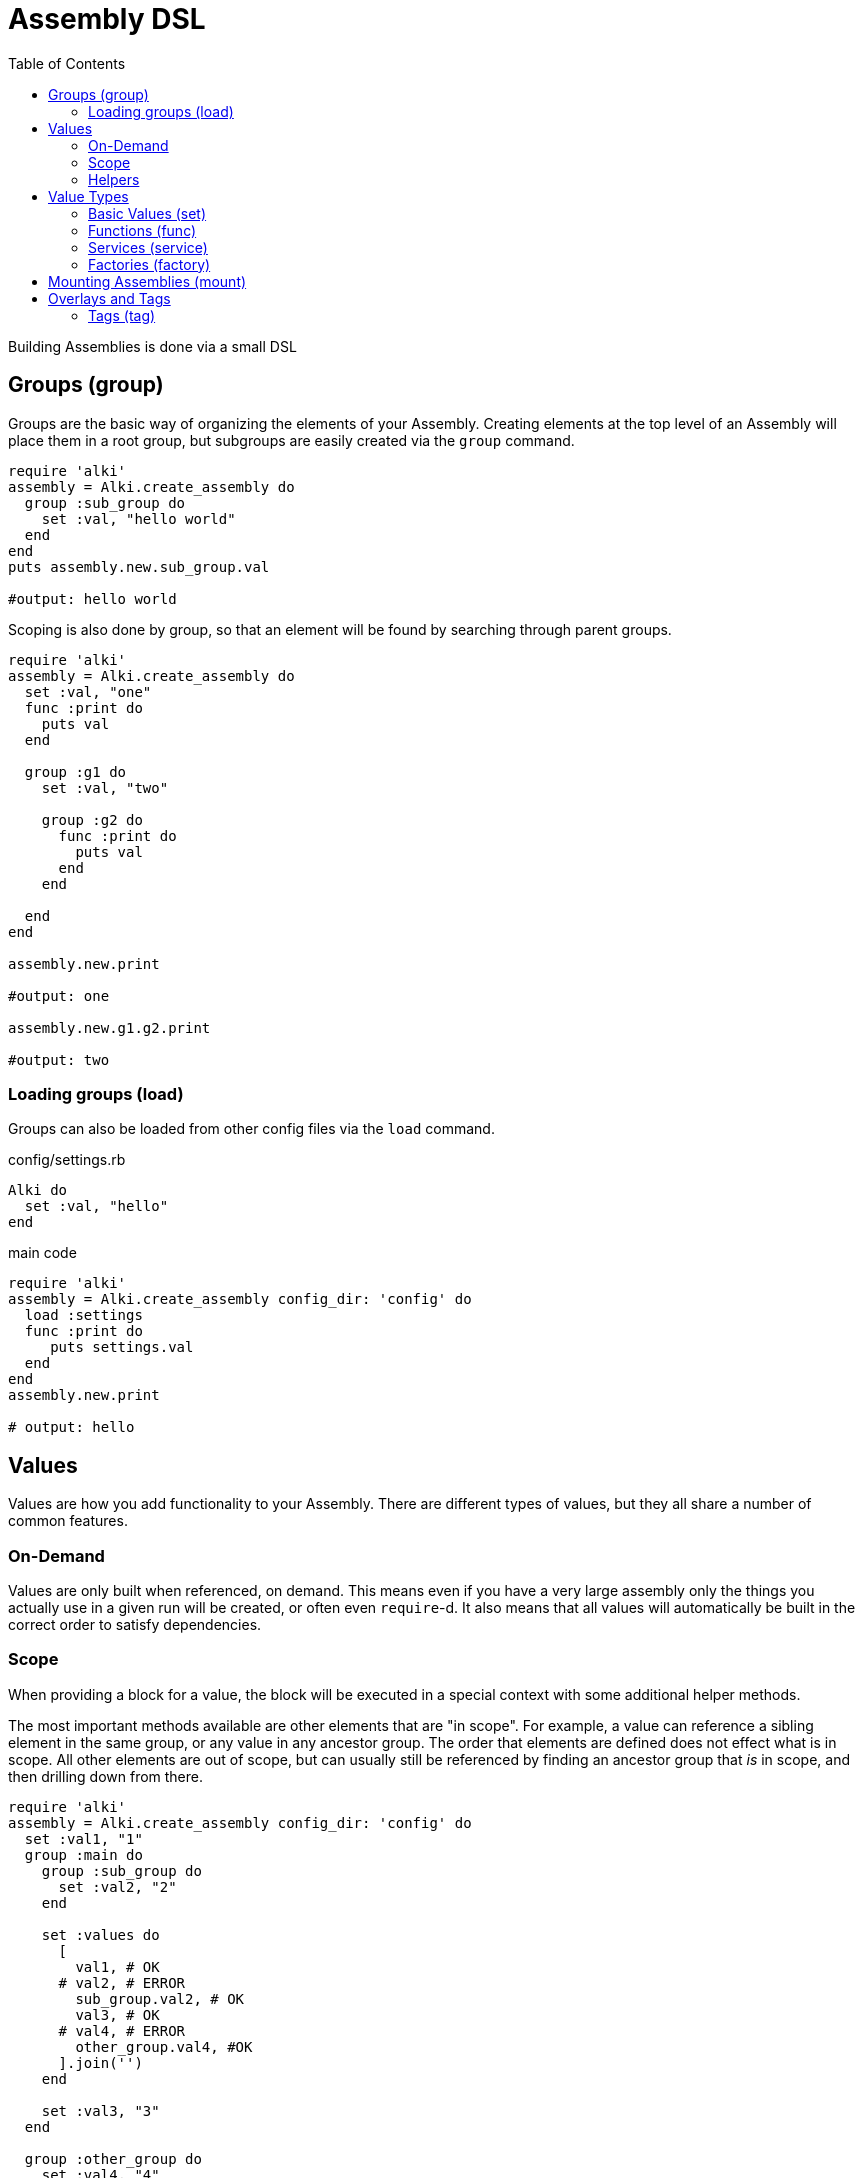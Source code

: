 Assembly DSL
============
:toc:

Building Assemblies is done via a small DSL

Groups (group)
--------------

Groups are the basic way of organizing the elements of your Assembly. Creating elements at the top
level of an Assembly will place them in a root group, but subgroups are easily created via the `group`
command.

```ruby
require 'alki'
assembly = Alki.create_assembly do
  group :sub_group do
    set :val, "hello world"
  end
end
puts assembly.new.sub_group.val

#output: hello world
```

Scoping is also done by group, so that an element will be found by searching through parent groups.

```ruby
require 'alki'
assembly = Alki.create_assembly do
  set :val, "one"
  func :print do
    puts val
  end

  group :g1 do
    set :val, "two"

    group :g2 do
      func :print do
        puts val
      end
    end

  end
end

assembly.new.print

#output: one

assembly.new.g1.g2.print

#output: two
```

=== Loading groups (load)

Groups can also be loaded from other config files via the `load` command.

.config/settings.rb
```ruby
Alki do
  set :val, "hello"
end
```

.main code
```ruby
require 'alki'
assembly = Alki.create_assembly config_dir: 'config' do
  load :settings
  func :print do
     puts settings.val
  end
end
assembly.new.print

# output: hello
```


Values
------

Values are how you add functionality to your Assembly. There are different types of values, but they
all share a number of common features.

### On-Demand

Values are only built when referenced, on demand. This means even if you have a very large assembly
only the things you actually use in a given run will be created, or often even `require`-d. It also
means that all values will automatically be built in the correct order to satisfy dependencies.

### Scope

When providing a block for a value, the block will be executed in a special context with some
additional helper methods.

The most important methods available are other elements that are "in scope". For example, a value can
reference a sibling element in the same group, or any value in any ancestor group. The order that
elements are defined does not effect what is in scope. All other elements are out of scope, but can
usually still be referenced by finding an ancestor group that 'is' in scope, and then drilling down
from there.

```ruby
require 'alki'
assembly = Alki.create_assembly config_dir: 'config' do
  set :val1, "1"
  group :main do
    group :sub_group do
      set :val2, "2"
    end

    set :values do
      [
        val1, # OK
      # val2, # ERROR
        sub_group.val2, # OK
        val3, # OK
      # val4, # ERROR
        other_group.val4, #OK
      ].join('')
    end

    set :val3, "3"
  end

  group :other_group do
    set :val4, "4"
  end

end
puts assembly.new.main.values

#output: 1234
```

### Helpers

In addition to elements in scope, there are some helper methods that are always available in value
blocks.

[horizontal]

assembly:: This will return the root group of the assembly the element is defined in.

root:: This will return the root group of the 'top most' assembly being run. If only a single
assembly is being run, this will be the same as `assembly` but if the element being run is in
an assembly that has been mounted into another assembly, they will differ.

lookup(path):: This can be used to reference an element by a string path (using periods (`.`) to
drill down into groups). If called directly it will lookup using the local scope. It is also available
as a method on all groups, so `assembly.lookup(path)` would lookup an element starting from the root
of the assembly.

lazy(path):: This works the same as `lookup`, but with an important difference: Instead of doing the
lookup immediately, it will instead return a "proxy" object, which will do the lookup the first time
a method is called on the proxy object, and then delegate all method calls to the actual element. This
can be used to handle circular references in services.

Value Types
-----------

There are four types of elements loosely categorized as "values".

### Basic Values (set)

The simplest type of values are ones created via the `set` command. There are two forms of `set`.

```ruby
require 'alki'
assembly = Alki.create_assembly do
  # This form takes the value as the second argument
  set :val1, "hello"

  # INVALID! Value may not be a reference to another element
  # set :val2, val1

  # This form takes the value as a block.
  # Block is run once and result cached.
  # Allows referencing other elements
  set :val2 do
    val1
  end
end
puts assembly.new.val2

#output: hello
```

### Functions (func)

Simple callable values can be created with the `func` command. These can take arguments, are run
each time they are referenced, and can access other elements.

```ruby
require 'alki'
assembly = Alki.create_assembly do
  set :greeting, "Hello %s!"

  func :greet do |name|
    puts(greeting % [name])
  end
end
puts assembly.new.greet "Matt"

#output: Hello Matt!
```

### Services (service)

Services are the key element Assemblies are typically made up of. Like the block form of `set`,
`service` takes a name and block, which will be evaluated once on-demand and the result cached.
Whereas `set` is a lightweight element for simple values, `service` provides more functionality.

Commonly a service will require the file that defines a class, and then constructs an instance of
that class.

```ruby
require 'alki'
assembly = Alki.create_assembly do
  service :logger do
    require 'logger'
    Logger.new STDOUT
  end
end
assembly.new.logger << "hello\n"

#output: hello
```

### Factories (factory)

Factories are a mix between services and funcs. Like services, they take a block which is evaluated
once. Unlike services though, that block must return a callable "builder" (like a Proc).

If a factory is referenced as a service (i.e. no arguments) it returns a factory object
that responds to either `#call` or `#new` and will call the builder in turn.

If a factory is instead referenced like a method (i.e. with arguments) it will
call the builder directly.

```ruby
require 'alki'
assembly = Alki.create_assembly do
  factory :logger do
    require 'logger'
    -> (io) { Logger.new io }
  end

  service :main_logger do
    logger STDOUT
    # -or-
    logger.call STDOUT
  end
end
assembly.new.main_logger << "hello\n"

#output: hello
```


## Mounting Assemblies (mount)

Other assemblies can be mounted into your Assembly using the `mount` command.

The first argument is what the element should be named in the parent assembly.
The optional second argument is the assembly to be mounted.
This can either be the assembly module,
or be a "require" string (relative path but no `.rb`).
It defaults to the element name.
If a string, Alki will attempt to `require` it, and then look for a matching constant.


```ruby
require 'alki'

other_assembly = Alki.create_assembly do
  set :val, "one"

  # This is invalid as there is no such element as 'val2'
  set :invalid_val2 do
    val2
  end

  # Normally, this would also be invalid, but if mounted
  # in an assembly that has a 'val2' element, this works.
  set :root_val2 do
    root.val2
  end
end

assembly = Alki.create_assembly do
  set :val2, "two"
  mount :other, other_assembly
end
instance = assembly.new
puts instance.other.val
#output: one

# Even though val2 exists in MainAssembly, it is not directly accessibly to elements
# within OtherAssembly
begin
  puts instance.other.invalid_val2
rescue => e
  puts e
end
# output: undefined local variable or method 'val2'

# This works, because root returns the root assembly, which has a 'val2' element
puts instance.other.root_val2
#output: two
```

In addition, `assembly` takes an optional third hash argument or a block which can be used to set
overrides in the same way `::new` does for assemblies. Elements from the parent assembly are
automatically in scope for overrides.

```ruby
require 'alki'
other_assembly = Alki.create_assembly do
  set :msg, nil
  func :print do
    puts msg
  end
end

assembly = Alki.create_assembly do
  set :val, "hello"
  mount :other, other_assembly do
    set :msg do
      val
    end
  end
end
assembly.new.other.print

#output: hello
```

## Overlays and Tags

Overlays are a way to transparently wrap services. They work by taking the
name of a service or a group, in which case they are applied to all services in that group,
along with the name of an element to be used as the overlay, plus some optional arguments.

When the named service is built, the overlay element will be called (with `.call`), with
the built service object and the optional arguments, and it's result will be what's
returned.

Factories work well as overlay elements.

```ruby
require 'alki'

assembly = Alki.create_assembly do
  overlay :greeting, :exclaim, 3

  service :greeting do
    'Hello World'
  end

  factory :exclaim do
    -> (string,count) do
      string + ('!' * count)
    end
  end
end

puts assembly.new.greeting

#output: Hello World!!!
```

### Tags (tag)

Tags are way of adding metadata to your elements. They can either be just a name, or
optionally carry a value

```ruby
require 'alki'

assembly = Alki.create_assembly do
  tag :tag1, with_value: 123
  service :tagged do
    meta[:tags]
  end
end

puts assembly.new.tagged

#output: {:with_value=>123, :tag1=>true}
```

Tags can be applied to groups to tag everything within that group

```ruby
require 'alki'

assembly = Alki.create_assembly do
  tag :tag1
  group :grp do
    tag :tag2
    service :tagged do
      meta[:tags]
    end
  end
end

puts assembly.new.grp.tagged

#output: {:tag1=>true, :tag2=>true}
```

#### Overlaying tags (overlay_tag)

Instead of overlaying services directly, it's often useful to overlay all services
with a given tag.

```ruby
require 'alki'

assembly = Alki.create_assembly do
  overlay_tag :exclaimed, :exclaim, 3

  tag :exclaimed
  service :greeting do
    'Hello World'
  end

  factory :exclaim do
    -> (string,count) do
      string + ('!' * count)
    end
  end
end

puts assembly.new.greeting

#output: Hello World!!!
```

Factories can access the tags of the services their being called from, allowing you
to customize the build based on what tags are present

```ruby
require 'alki'

assembly = Alki.create_assembly do
  overlay_tag :process, :process_string

  tag :process, exclaim: 3
  service :greeting do
    'Hello World'
  end

  factory :process_string do
    -> (string) do
      if exclaim = meta[:tags][:exclaim]
        string = string + ('!' * exclaim)
      end
      string
    end
  end
end

puts assembly.new.greeting

#output: Hello World!!!
```

Finally, tag overlays work even across assembly mounts, allowing overlays to
be defined in a library, and then applied by tagging services.

```ruby
require 'alki'

string_processor = Alki.create_assembly do
  overlay_tag :process, :process_string

  factory :process_string do
    -> (string) do
      if exclaim = meta[:tags][:exclaim]
        string = string + ('!' * exclaim)
      end
      string
    end
  end
end

assembly = Alki.create_assembly do
  mount :string_processor, string_processor

  tag :process, exclaim: 3
  service :greeting do
    'Hello World'
  end
end

puts assembly.new.greeting

#output: Hello World!!!
```
